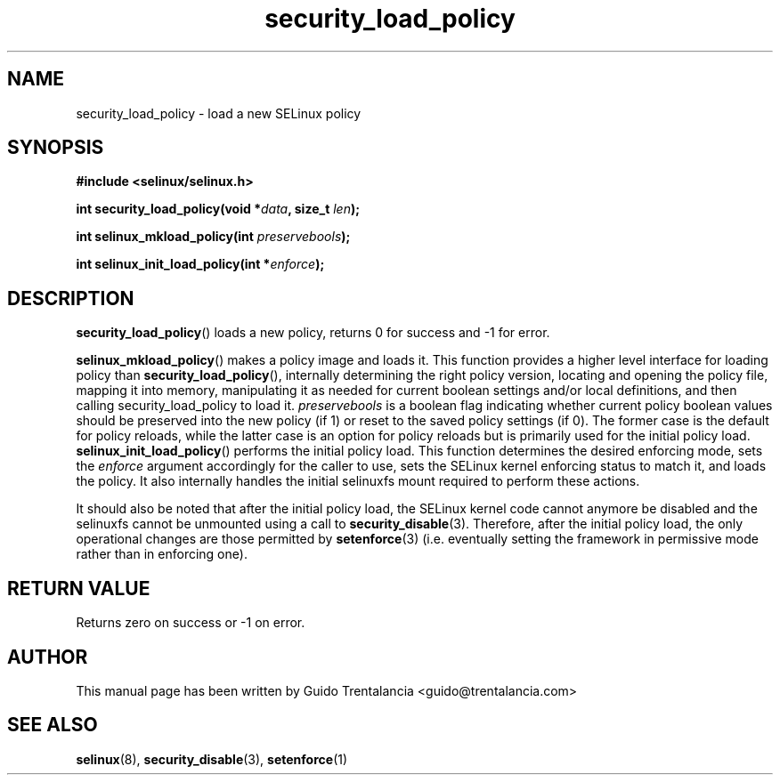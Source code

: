 .TH "security_load_policy" "3" "3 November 2009" "guido@trentalancia.com" "SELinux API documentation"
.SH "NAME"
security_load_policy \- load a new SELinux policy
.
.SH "SYNOPSIS"
.B #include <selinux/selinux.h>
.sp
.BI "int security_load_policy(void *" data ", size_t "len );
.sp
.BI "int selinux_mkload_policy(int " preservebools ");"
.sp
.BI "int selinux_init_load_policy(int *" enforce ");"
.
.SH "DESCRIPTION"
.BR security_load_policy ()
loads a new policy, returns 0 for success and \-1 for error.

.BR selinux_mkload_policy ()
makes a policy image and loads it. This function provides a higher level
interface for loading policy than
.BR \%security_load_policy (),
internally determining the right policy version, locating and opening
the policy file, mapping it into memory, manipulating it as needed for
current boolean settings and/or local definitions, and then calling
security_load_policy to load it.
.I preservebools
is a boolean flag indicating whether current policy boolean values should
be preserved into the new policy (if 1) or reset to the saved policy
settings (if 0). The former case is the default for policy reloads, while
the latter case is an option for policy reloads but is primarily used for
the initial policy load.
.BR selinux_init_load_policy ()
performs the initial policy load. This function determines the desired
enforcing mode, sets the
.I enforce
argument accordingly for the caller to use, sets the SELinux kernel
enforcing status to match it, and loads the policy. It also internally
handles the initial selinuxfs mount required to perform these actions.
.sp
It should also be noted that after the initial policy load, the SELinux
kernel code cannot anymore be disabled and the selinuxfs cannot be
unmounted using a call to
.BR security_disable (3).
Therefore, after the initial policy load, the only operational changes
are those permitted by
.BR setenforce (3)
(i.e. eventually setting the framework in permissive mode rather than
in enforcing one).
.
.SH "RETURN VALUE"
Returns zero on success or \-1 on error.
.
.SH "AUTHOR"
This manual page has been written by Guido Trentalancia <guido@trentalancia.com>
.
.SH "SEE ALSO"
.BR selinux "(8), " security_disable "(3), " setenforce "(1)
